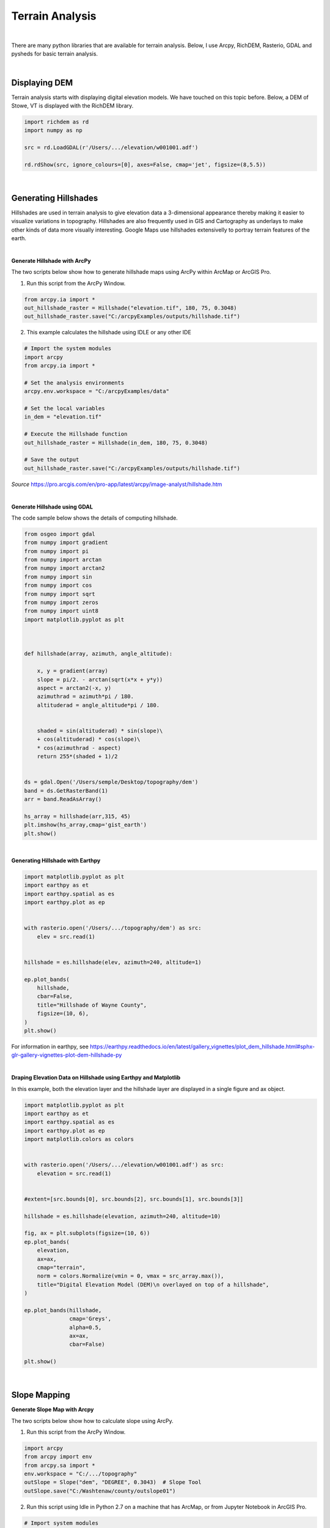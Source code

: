 
Terrain Analysis
===================

|


There are many python libraries that are available for terrain analysis.  Below, I use Arcpy, RichDEM, Rasterio, GDAL and pysheds for basic terrain analysis.  


|



Displaying DEM
----------------

Terrain analysis starts with displaying digital elevation models.  We have touched on this topic before.  Below, a DEM of Stowe, VT is displayed with the RichDEM library.  

.. code-block:: python

   import richdem as rd
   import numpy as np

   src = rd.LoadGDAL(r'/Users/.../elevation/w001001.adf')

   rd.rdShow(src, ignore_colours=[0], axes=False, cmap='jet', figsize=(8,5.5))



.. image:: img/stowe_dem_richdem.png
   :alt: DEM Loaded with RichDEM


|



Generating Hillshades
----------------------

Hillshades are used in terrain analysis to give elevation data a 3-dimensional appearance thereby making it easier to visualize variations in topography. Hillshades are also frequently used in GIS and Cartography as underlays to make other kinds of data more visually interesting. Google Maps use hillshades extensivelly to portray terrain features of the earth.


.. image:: img/google_hillshade_map.png
   :alt: DEM Loaded with RichDEM



|




**Generate Hillshade with ArcPy**


The two scripts below show how to generate hillshade maps using ArcPy within ArcMap or ArcGIS Pro.   


1. Run this script from the ArcPy Window.

.. code-block:: python

	from arcpy.ia import *
	out_hillshade_raster = Hillshade("elevation.tif", 180, 75, 0.3048)
	out_hillshade_raster.save("C:/arcpyExamples/outputs/hillshade.tif")



2.  This example calculates the hillshade using IDLE or any other IDE

.. code-block:: python

	# Import the system modules
	import arcpy
	from arcpy.ia import *

	# Set the analysis environments
	arcpy.env.workspace = "C:/arcpyExamples/data"

	# Set the local variables
	in_dem = "elevation.tif"

	# Execute the Hillshade function
	out_hillshade_raster = Hillshade(in_dem, 180, 75, 0.3048)

	# Save the output
	out_hillshade_raster.save("C:/arcpyExamples/outputs/hillshade.tif")


*Source*
https://pro.arcgis.com/en/pro-app/latest/arcpy/image-analyst/hillshade.htm



|


**Generate Hillshade  using GDAL**

The code sample below shows the details of computing hillshade. 

.. code-block:: python

	from osgeo import gdal
	from numpy import gradient
	from numpy import pi
	from numpy import arctan
	from numpy import arctan2
	from numpy import sin
	from numpy import cos
	from numpy import sqrt
	from numpy import zeros
	from numpy import uint8
	import matplotlib.pyplot as plt



	def hillshade(array, azimuth, angle_altitude):
	        
	    x, y = gradient(array)
	    slope = pi/2. - arctan(sqrt(x*x + y*y))
	    aspect = arctan2(-x, y)
	    azimuthrad = azimuth*pi / 180.
	    altituderad = angle_altitude*pi / 180.
	     
	 
	    shaded = sin(altituderad) * sin(slope)\
	    + cos(altituderad) * cos(slope)\
	    * cos(azimuthrad - aspect)
	    return 255*(shaded + 1)/2


	ds = gdal.Open('/Users/semple/Desktop/topography/dem')   
	band = ds.GetRasterBand(1)  
	arr = band.ReadAsArray()

	hs_array = hillshade(arr,315, 45)
	plt.imshow(hs_array,cmap='gist_earth')
	plt.show()




.. image:: img/stowe_gray_scale.png
   :alt: Hillshade Calculated with GDAL


|


**Generating Hillshade with Earthpy**



.. code-block:: python

	import matplotlib.pyplot as plt
	import earthpy as et
	import earthpy.spatial as es
	import earthpy.plot as ep


	with rasterio.open('/Users/.../topography/dem') as src:
	    elev = src.read(1)
	    
	    
	hillshade = es.hillshade(elev, azimuth=240, altitude=1)

	ep.plot_bands(
	    hillshade,
	    cbar=False,
	    title="Hillshade of Wayne County",
	    figsize=(10, 6),
	)
	plt.show()



For information in earthpy, see https://earthpy.readthedocs.io/en/latest/gallery_vignettes/plot_dem_hillshade.html#sphx-glr-gallery-vignettes-plot-dem-hillshade-py



|


**Draping Elevation Data on Hillshade using Earthpy and Matplotlib**

In this example, both the elevation layer and the hillshade layer are displayed in a single figure and ax object.

.. code-block:: python


	import matplotlib.pyplot as plt
	import earthpy as et
	import earthpy.spatial as es
	import earthpy.plot as ep
	import matplotlib.colors as colors


	with rasterio.open('/Users/.../elevation/w001001.adf') as src:
	    elevation = src.read(1)
	    
	    
	#extent=[src.bounds[0], src.bounds[2], src.bounds[1], src.bounds[3]]

	hillshade = es.hillshade(elevation, azimuth=240, altitude=10)

	fig, ax = plt.subplots(figsize=(10, 6))
	ep.plot_bands(
	    elevation,
	    ax=ax,
	    cmap="terrain",
	    norm = colors.Normalize(vmin = 0, vmax = src_array.max()),
	    title="Digital Elevation Model (DEM)\n overlayed on top of a hillshade",
	)

	ep.plot_bands(hillshade, 
	              cmap='Greys', 
	              alpha=0.5, 
	              ax=ax, 
	              cbar=False)

	plt.show()



.. image:: img/stowe_elevation_hillshade.png
   :alt: Elevation Layer Draped on Hillshade




|




Slope Mapping
----------------


**Generate Slope Map with Arcpy**


The two scripts below show how to calculate slope using ArcPy.   


1. Run this script from the ArcPy Window.

.. code-block:: python

   import arcpy
   from arcpy import env
   from arcpy.sa import *
   env.workspace = "C:/.../topography" 
   outSlope = Slope("dem", "DEGREE", 0.3043)  # Slope Tool
   outSlope.save("C:/Washtenaw/county/outslope01")



2. Run this script using Idle in Python 2.7 on a machine that has ArcMap, or from Jupyter Notebook in ArcGIS Pro.

.. code-block:: python

   # Import system modules
   import arcpy
   from arcpy import env
   from arcpy.sa import *

   # Set environment settings
   env.workspace = "C:/Washtenaw"

   # Set local variables
   inRaster = "C:/Washtenaw/county/washtenaw/topography/dem"
   outMeasurement = "DEGREE"
   zFactor = 0.3043

   # Check out the ArcGIS Spatial Analyst extension license
   arcpy.CheckOutExtension("Spatial")

   # Execute Slope
   outSlope = Slope(inRaster, outMeasurement, zFactor) # Slope Tool

   # Save the output
   outSlope.save("C:/Washtenaw/county/outslope02")



|


**Calculate Slope from a DEM using PyQGIS**


.. raw:: html

    <iframe width="560" height="315" src="https://www.youtube.com/embed/2g526ZoMu24" title="YouTube video player" frameborder="0" allow="accelerometer; autoplay; clipboard-write; encrypted-media; gyroscope; picture-in-picture; web-share" allowfullscreen></iframe>





|

|

**Generate Slope using the RichDem Library**


First, install the RichDEM library. run the sample script below.

.. code-block:: python

	import matplotlib.pyplot as plt
	import richdem as rd


	#Load Raster
	stowe_dem = rd.LoadGDAL(r'/Users/.../Stowe_DEM.tif')

	#Perform Slope Calculation
	slope = rd.TerrainAttribute(stowe_dem, attrib='slope_riserun')


	#Display slope map
	rd.rdShow(slope, axes=False, cmap='jet', figsize=(10, 6))



.. image:: img/stowe_rich_dem_slope.png
   :alt: Slope Map


|




**Generate Slope using GDAL**


.. code-block:: python

	from osgeo import gdal
	import numpy as np
	import rasterio
	import matplotlib.pyplot as plt

	def calculate_slope(DEM):
	      gdal.DEMProcessing('slope.tif', DEM, 'slope')
	     with rasterio.open('slope.tif') as dataset:
	          slope = dataset.read(1)
	          return slope


	slope=calculate_slope("/Users/student/Desktop/TestDEM.tif")

	plt.imshow(slope, cmap='copper')
	plt.show()



|



Aspect Mapping
-----------------


**Calculate Aspect Using Arcpy**

The script below show how to generate an aspect map using ArcPy.   


1. Calculate Aspect

.. code-block:: python

   # Import system modules
   import arcpy
   from arcpy import env
   from arcpy.sa import *

   # Set environment settings
   env.workspace = "C:/Users/.../data"

   # Set local variables
   inRaster = "elevation"

   # Execute Aspect
   outAspect = Aspect(inRaster)  # Aspect tool

   # Save the output
   outAspect.save("C:/sapyexamples/output/outaspect02")


|



**Generate Aspect Using the GDAL Library**



.. code-block:: python

	from osgeo import gdal
	import numpy as np
	import rasterio
	import matplotlib.pyplot as plt


	def calculate_aspect(DEM):
	       gdal.DEMProcessing('aspect.tif', DEM, 'aspect')
	              with rasterio.open('aspect.tif') as dataset:
	              aspect = dataset.read(1)
	              return aspect

	aspect=calculate_aspect("/Users/.../TestDEM.tif")

	plt.imshow(aspect, cmap='copper')
	plt.show()




For more information, please see this website - https://richdem.readthedocs.io/en/latest/terrain_attributes.html


|



**Generate Aspect Using the RichDEM Library**



.. code-block:: python

	import matplotlib.pyplot as plt
	import richdem as rd

	dem = rd.LoadGDAL('/Users/.../elevation')

	aspect = rd.TerrainAttribute(dem, attrib='aspect')
	rd.rdShow(aspect, axes=False, cmap='jet', figsize=(7, 5))
	plt.show()




.. image:: img/rich_dem_aspect.png
   :alt: Aspect Map


|




Curvature Maps 
------------------


**Generate Curvature Maps Using Arcpy**

The first two scripts below show how to calculate curvature using ArcPy.  The third script shows how to compute profile with the richdem library. 


1. Curvature Example 1. Use in ArcGIS Python Window

.. code-block:: python

	from arcpy.ia import *
	out_curvature_raster = Curvature("curvature_input.tif", "profile", 2)
	out_curvature_raster.save("C:/.../curvature.tif")



|


2. Curvature Example for Arcpy

This example calculates the curvature of a given slope. Use in Idle or Python Notebook


.. code-block:: python

	# Import system modules
	import arcpy
	from arcpy.ia import *

	# Set the analysis environments
	arcpy.env.workspace = "C:/arcpyExamples/data"

	# Set the local variables
	in_raster = "curvature_input.tif"

	# Execute Curvature function
	out_curvature_raster = Curvature(in_raster, "planform", 3)

	# Save the output
	out_curvature_raster.save("C:/arcpyExamples/outputs/cur_planform.tif")



Click on this link for more code samples - https://pro.arcgis.com/en/pro-app/latest/tool-reference/spatial-analyst


|


3. Curvature Script for RichDem


port richdem as rd
import matplotlib.pyplot as plt

dem = rd.LoadGDAL('/Users/hsemple/Desktop/Stowe_Dataset/elevation')
#dem = rasterio.open('/Users/hsemple/Desktop/Stowe_Dataset/elevation')

profile_curvature = rd.TerrainAttribute(dem, attrib='profile_curvature')
rd.rdShow(profile_curvature, axes=False, cmap='jet', figsize=(6,4))

plt.show()


.. image:: img/profile_curvature.png
   :alt: Aspect Map




Note: When working with the RichDEM library, valid attributes are: slope_riserun, slope_percentage, slope_degrees, slope_radians, aspect, curvature, planform_curvature, profile_curvature
|

|


Computing Viewshed 
---------------------


**Viewshed Using Arcpy**

This sample script comes from `ESRI <https://pro.arcgis.com/en/pro-app/latest/tool-reference/3d-analyst/viewshed.htm>`_. It calculates surface locations that are visible to a set of observers defined in a shapefile. The script requires the 3D Analyst Extension


.. code-block:: python

	import arcpy
	from arcpy import env

	# Set environment settings
	env.workspace = "C:/data"

	# Set local variables
	inRaster = "elevation"
	inObserverFeatures = "observers.shp"
	outViewshed = "C:/output/outvwshd02"
	zFactor = 2
	useEarthCurvature = "CURVED_EARTH"
	refractivityCoefficient = 0.15

	# Execute Viewshed
	arcpy.ddd.Viewshed(inRaster, inObserverFeatures, outViewshed, zFactor,
	   useEarthCurvature, refractivityCoefficient)



|


Watershed Delineation Using PySheds 
-------------------------------------


I came across a library called pysheds that can be used for watershed delineation. Tested sample code is presented below.


.. code-block:: python

	from pysheds.grid import Grid
	import numpy as np

	grid = Grid.from_raster('/Users/hsemple/Desktop/Stowe_Dataset/elevation')
	dem = grid.read_raster('/Users/hsemple/Desktop/Stowe_Dataset/elevation')


	# Fill Sinks
	# ----------------------
	# Fill pits in DEM
	pit_filled_dem = grid.fill_pits(dem)

	# Fill depressions in DEM
	flooded_dem = grid.fill_depressions(pit_filled_dem)

	# Resolve flats in DEM
	inflated_dem = grid.resolve_flats(flooded_dem)


	# Determine D8 flow directions from DEM
	# ----------------------
	# Specify directional mapping
	dirmap = (64, 128, 1, 2, 4, 8, 16, 32)

	# Compute flow directions
	# -------------------------------------
	fdir = grid.flowdir(inflated_dem, dirmap=dirmap)


	# Calculate flow accumulation
	# --------------------------
	acc = grid.accumulation(fdir, dirmap=dirmap)


	# Delineate a catchment
	# ---------------------
	# Specify pour point
	x, y = -97.294, 32.737

	# Snap pour point to high accumulation cell
	x_snap, y_snap = grid.snap_to_mask(acc > 1000, (x, y))

	# Delineate the catchment
	catch = grid.catchment(x=x_snap, y=y_snap, fdir=fdir, dirmap=dirmap,
	                       xytype='coordinate')



	# Crop the catchment
	# ---------------------------
	# Clip the bounding box to the catchment
	grid.clip_to(catch)
	clipped_catch = grid.view(catch)


	# Extract river network
	# ---------------------
	branches = grid.extract_river_network(fdir, acc > 50, dirmap=dirmap)


	# Calculate distance to outlet from each cell
	# -------------------------------------------
	dist = grid.distance_to_outlet(x=x_snap, y=y_snap, fdir=fdir, dirmap=dirmap,
	                               xytype='coordinate')



	# Plot the catchment
	fig, ax = plt.subplots(figsize=(8,6))
	fig.patch.set_alpha(0)

	plt.grid('on', zorder=0)
	im = ax.imshow(np.where(clipped_catch, clipped_catch, np.nan), extent=grid.extent,
	               zorder=1, cmap='Greys_r')
	plt.xlabel('Longitude')
	plt.ylabel('Latitude')
	plt.title('Delineated Catchment', size=14)



	

Source: http://mattbartos.com/pysheds/



|



Working with GDAL Command Line Utilities
-------------------------------------------

GDAL (Geospatial Data Abstraction Library) is perhaps the most established library for reading and processing raster and vector geographical data. It is used by many GIS including ArcGIS and QGIS.  GDAL is written in the C++ programming language, but bindings are available that allow it to called from other languages.  

GDAL also has some special programs called `Utilities <https://gdal.org/programs/index.html>`_, which are useful for performing many popular GIS tasks.  These utilities can be called from the command line assuming that proper path is set. They can also be from within Python.  In this section, we will look at how to call GDAL Utilities from the command line.  In the next section, we will look at calling GDAL from within Python.



**Getting Information about a Raster**


Let's try the gdalifo command which can be executed from the command prompt. Gdalifo returns a lengthy list of details about the raster.


.. code-block:: python

	>>> $ gdalinfo /Users/.../WhiteadderDEM.tif

	Driver: AIG/Arc/Info Binary Grid
	Files: /Users/.../Desktop/Stowe_Dataset/elevation
	Size is 775, 756
	Coordinate System is:
	PROJCRS["unnamed",
	    BASEGEOGCRS["NAD83",
	        DATUM["North American Datum 1983",
	            ELLIPSOID["GRS 1980",6378137,298.257222101,
	                LENGTHUNIT["metre",1]]],
	        PRIMEM["Greenwich",0,
	            ANGLEUNIT["degree",0.0174532925199433]],
	        ID["EPSG",4269]],
	    CONVERSION["unnamed",
	        METHOD["Transverse Mercator",
	            ID["EPSG",9807]],
	        PARAMETER["Latitude of natural origin",42.5,
	            ANGLEUNIT["degree",0.0174532925199433],
	            ID["EPSG",8801]],
	        PARAMETER["Longitude of natural origin",-72.5,
	            ANGLEUNIT["degree",0.0174532925199433],
	            ID["EPSG",8802]],
	        PARAMETER["Scale factor at natural origin",0.999964286,
	            SCALEUNIT["unity",1],
	            ID["EPSG",8805]],
	        PARAMETER["False easting",500000,
	            LENGTHUNIT["METERS",1],
	            ID["EPSG",8806]],
	        PARAMETER["False northing",0,
	            LENGTHUNIT["METERS",1],
	            ID["EPSG",8807]]],
	    CS[Cartesian,2],
	        AXIS["easting",east,
	            ORDER[1],
	            LENGTHUNIT["METERS",1]],
	        AXIS["northing",north,
	            ORDER[2],
	            LENGTHUNIT["METERS",1]]]
	Data axis to CRS axis mapping: 1,2
	Origin = (470957.412858718482312,231421.559170683787670)
	Pixel Size = (30.680581002795002,-30.680581002795002)
	Metadata:
	  DataType=Generic
	Corner Coordinates:
	Upper Left  (  470957.413,  231421.559) ( 72d51'56.55"W, 44d34'56.75"N)
	Lower Left  (  470957.413,  208227.040) ( 72d51'51.86"W, 44d22'25.30"N)
	Upper Right (  494734.863,  231421.559) ( 72d33'58.68"W, 44d34'58.78"N)
	Lower Right (  494734.863,  208227.040) ( 72d33'57.83"W, 44d22'27.33"N)
	Center      (  482846.138,  219824.300) ( 72d42'56.23"W, 44d28'42.39"N)
	Band 1 Block=256x16 Type=Float32, ColorInterp=Undefined
	  Description = elevation
	  Min=133.493 Max=1335.372 
	  Minimum=134.525, Maximum=1333.913, Mean=476.449, StdDev=214.550
	  NoData Value=-3.4028234663852886e+38
	  Overviews: 388x378, 194x189
	  Metadata:
	    RepresentationType=ATHEMATIC
	    STATISTICS_APPROXIMATE=YES
	    STATISTICS_MAXIMUM=1333.9129638672
	    STATISTICS_MEAN=476.44892214671
	    STATISTICS_MINIMUM=134.52473449707
	    STATISTICS_STDDEV=214.55017815777
	    STATISTICS_VALID_PERCENT=98.84



|


**Converting Between Raster Formats**


We can convert between raster file formats using the gdal_translate tool. Gdal_translate recognises many file formats. To set the file format, use the '-of' flag. An example of the syntax is shown below:


>>> $ gdal_translate -of ENVI  /Users/student/Downloads/WhiteadderDEM.tif  /Users/hsemple/Downloads/WhiteadderDEM.bil

|



**Clipping Rasters using GDAL**

Clipping rasters can be done quite easily using gdal. You can enter the bounding coordinates of the clipping extent or you can supply a raster or vector file as the extent.


>>> $ gdalwarp -te <x_min> <y_min> <x_max> <y_max> input.bil clipped_output.bil




|


**Merging Rasters using GDAL**

If you have large DEMs you can merge them very quickly using GDAL 


>>> $ gdal_merge.py -o out.tif in1.tif in2.tif

   
#The -o flag indicates the outfile. 



|

**Changing Raster Projections with Gdalwarp**

We can change the underlying projections of rasters using the gdalwarp command.  The gdalwarp command detects the projection of the raster that is to be projected so we do not have enter this value.   The '-t_srs' flag is used to assign the target coordinate system, which must be placed in quotes.  An example of the basic command is shown below:


>>> $ gdalwarp -t_srs '+proj=utm +zone=44 +datum=WGS84' projected.tif reprojected.tif



See this link for more info: https://www.geos.ed.ac.uk/~smudd/TopoTutorials/html/tutorial_raster_conversion.html#converting-between-formats-using-gdal


|



**Compute Slope**


>>> $ gdaldem slope inputDem.tif  output_slope.tif


|

**Make a Colored Relief Map**

First, run gdalinfo and get the minimum and maximum elevation of the DEM.  Next, use these values to make some elevation breaks and some corresponding RGB colors for each break. In the example below, the first number in each row represents the upper breakpoint for the color range while the next three values are RGB values.  In the example, echo takes everything between the quotations and places it into a file called color-relief.txt usng the > operator:



| echo '0 0 0 0
| 26 110 220 110
| 51 240 250 160
| 76 230 220 170
| 101 220 220 220
| 127 250 250 250' > color-relief.txt



Once the color map file is completed, we can use it generate a colored relief, as shown in the example below:

 >>> gdaldem color-relief -of PNG sf-dem.tif color-relief.txt sf-dem-coloredRelief.tif


|


For more information on how to work with GDAL command line utilities, see this website - https://gdal.org/programs/gdaldem.html


|


**Computing Viewsheds**

.. code-block:: python

	gdal_viewshed -md 500 -ox -10147017 -oy 5108065 source.tif destination.tif



The flags have the following meaning:

-md 
    Maximum distance from observer to compute visibiliy. It is also used to clamp the extent of the output raster.\\

-ox <value>
    The X position of the observer (in SRS units).

-oy <value>
    The Y position of the observer (in SRS units).


For more information, see https://man.archlinux.org/man/community/gdal/gdal_viewshed.1.en




|


Running GDAL Commands from Python
----------------------------------

It is possible to call GDAL commands from Python and other scripting languages. This allows for easy iteration through geoprocessing tasks, or integration of geoprocessing steps into complex scripted workflows.  For more information, please visit this page: https://gdal.org/tutorials/raster_api_tut.html. Below are some code samples for using GDAL from within Python.





**Open a Raster with GDAL**

We have already seen this structure in previous Python scripts that used the gdal library.


.. code-block:: python

	from osgeo import gdal
	fn = r" /Users/student/Desktop/Stowe_Dataset/elevation"
	ds = gdal.Open(fn) # 0 (default) read-only, 1 update
	print(type(ds))



|



**Get Raster Properties**

.. code-block:: python

	fn_dem = r"..\data\input\USGS_one_meter_x64y486_ID_FEMAHQ_2018.tif"
	fn_img = r"..\data\input\m_4311515_ne_11_1_20150908_20160104.jp2"
	ds = gdal.Open(fn_dem) # 2 arguments: (file name, access type: 0 (default) read-only, 1 update)
	
	nrows = ds.RasterYSize
	ncols = ds.RasterXSize
	proj = ds.GetProjection()  # returns WKT definition
	nbands = ds.RasterCount
	geot = ds.GetGeoTransform()



|







Exercises
-----------

1. Write a script that prompts the user for the path to an input DEM and an input satellite imagery.  Afterwards, the script should generate a hillshade of the area. Finally, the script should drape the satellite imagery over the hillshade. You can download `sample data here <https://www.dropbox.com/s/r61wulyhlctvdcf/Washington_Data.zip?dl=0>`_


2. Instead of generating a hillshade, write a second script to generate a 3D model of the area. Afterward, let the script drape a satellite imagery over the 3D model of the area.


|



Resources
------------


PDraping an orthophoto over a DEM
https://subscription.packtpub.com/book/big-data-and-business-intelligence/9781783555079/10/ch10lvl1sec73/draping-an-orthophoto-over-a-dem

Batch processing – automatizing the use of GDAL and SAGA GIS tools using Bash Shell scripts
https://www.luisalucchese.com/post/batch-processing-gdal-saga-gis-bash/

Working with Rasterio
https://geobgu.xyz/py/rasterio.html

Popular GDAL commands. https://github.com/dwtkns/gdal-cheat-sheet

Classify a Raster Using Threshold Values in Python - 2017 - https://www.neonscience.org/resources/learning-hub/tutorials/classify-raster-thresholds-py



